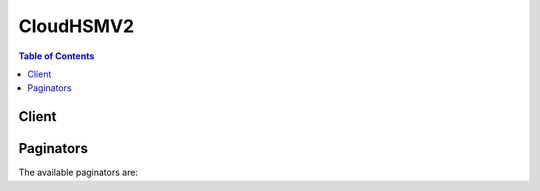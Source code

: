 

**********
CloudHSMV2
**********

.. contents:: Table of Contents
   :depth: 2


======
Client
======



.. py:class:: CloudHSMV2.Client

  A low-level client representing AWS CloudHSM V2::

    
    client = session.create_client('cloudhsmv2')

  
  These are the available methods:
  
  *   :py:meth:`~CloudHSMV2.Client.can_paginate`

  
  *   :py:meth:`~CloudHSMV2.Client.create_cluster`

  
  *   :py:meth:`~CloudHSMV2.Client.create_hsm`

  
  *   :py:meth:`~CloudHSMV2.Client.delete_cluster`

  
  *   :py:meth:`~CloudHSMV2.Client.delete_hsm`

  
  *   :py:meth:`~CloudHSMV2.Client.describe_backups`

  
  *   :py:meth:`~CloudHSMV2.Client.describe_clusters`

  
  *   :py:meth:`~CloudHSMV2.Client.generate_presigned_url`

  
  *   :py:meth:`~CloudHSMV2.Client.get_paginator`

  
  *   :py:meth:`~CloudHSMV2.Client.get_waiter`

  
  *   :py:meth:`~CloudHSMV2.Client.initialize_cluster`

  
  *   :py:meth:`~CloudHSMV2.Client.list_tags`

  
  *   :py:meth:`~CloudHSMV2.Client.tag_resource`

  
  *   :py:meth:`~CloudHSMV2.Client.untag_resource`

  

  .. py:method:: can_paginate(operation_name)

        
    Check if an operation can be paginated.
    
    :type operation_name: string
    :param operation_name: The operation name.  This is the same name
        as the method name on the client.  For example, if the
        method name is ``create_foo``, and you'd normally invoke the
        operation as ``client.create_foo(**kwargs)``, if the
        ``create_foo`` operation can be paginated, you can use the
        call ``client.get_paginator("create_foo")``.
    
    :return: ``True`` if the operation can be paginated,
        ``False`` otherwise.


  .. py:method:: create_cluster(**kwargs)

    

    Creates a new AWS CloudHSM cluster.

    

    See also: `AWS API Documentation <https://docs.aws.amazon.com/goto/WebAPI/cloudhsmv2-2017-04-28/CreateCluster>`_    


    **Request Syntax** 
    ::

      response = client.create_cluster(
          SubnetIds=[
              'string',
          ],
          HsmType='string',
          SourceBackupId='string'
      )
    :type SubnetIds: list
    :param SubnetIds: **[REQUIRED]** 

      The identifiers (IDs) of the subnets where you are creating the cluster. You must specify at least one subnet. If you specify multiple subnets, they must meet the following criteria:

       

       
      * All subnets must be in the same virtual private cloud (VPC). 
       
      * You can specify only one subnet per Availability Zone. 
       

      

    
      - *(string) --* 

      
  
    :type HsmType: string
    :param HsmType: **[REQUIRED]** 

      The type of HSM to use in the cluster. Currently the only allowed value is ``hsm1.medium`` .

      

    
    :type SourceBackupId: string
    :param SourceBackupId: 

      The identifier (ID) of the cluster backup to restore. Use this value to restore the cluster from a backup instead of creating a new cluster. To find the backup ID, use  DescribeBackups .

      

    
    
    :rtype: dict
    :returns: 
      
      **Response Syntax** 

      
      ::

        {
            'Cluster': {
                'BackupPolicy': 'DEFAULT',
                'ClusterId': 'string',
                'CreateTimestamp': datetime(2015, 1, 1),
                'Hsms': [
                    {
                        'AvailabilityZone': 'string',
                        'ClusterId': 'string',
                        'SubnetId': 'string',
                        'EniId': 'string',
                        'EniIp': 'string',
                        'HsmId': 'string',
                        'State': 'CREATE_IN_PROGRESS'|'ACTIVE'|'DEGRADED'|'DELETE_IN_PROGRESS'|'DELETED',
                        'StateMessage': 'string'
                    },
                ],
                'HsmType': 'string',
                'PreCoPassword': 'string',
                'SecurityGroup': 'string',
                'SourceBackupId': 'string',
                'State': 'CREATE_IN_PROGRESS'|'UNINITIALIZED'|'INITIALIZE_IN_PROGRESS'|'INITIALIZED'|'ACTIVE'|'UPDATE_IN_PROGRESS'|'DELETE_IN_PROGRESS'|'DELETED'|'DEGRADED',
                'StateMessage': 'string',
                'SubnetMapping': {
                    'string': 'string'
                },
                'VpcId': 'string',
                'Certificates': {
                    'ClusterCsr': 'string',
                    'HsmCertificate': 'string',
                    'AwsHardwareCertificate': 'string',
                    'ManufacturerHardwareCertificate': 'string',
                    'ClusterCertificate': 'string'
                }
            }
        }
      **Response Structure** 

      

      - *(dict) --* 
        

        - **Cluster** *(dict) --* 

          Information about the cluster that was created.

          
          

          - **BackupPolicy** *(string) --* 

            The cluster's backup policy.

            
          

          - **ClusterId** *(string) --* 

            The cluster's identifier (ID).

            
          

          - **CreateTimestamp** *(datetime) --* 

            The date and time when the cluster was created.

            
          

          - **Hsms** *(list) --* 

            Contains information about the HSMs in the cluster.

            
            

            - *(dict) --* 

              Contains information about a hardware security module (HSM) in an AWS CloudHSM cluster.

              
              

              - **AvailabilityZone** *(string) --* 

                The Availability Zone that contains the HSM.

                
              

              - **ClusterId** *(string) --* 

                The identifier (ID) of the cluster that contains the HSM.

                
              

              - **SubnetId** *(string) --* 

                The subnet that contains the HSM's elastic network interface (ENI).

                
              

              - **EniId** *(string) --* 

                The identifier (ID) of the HSM's elastic network interface (ENI).

                
              

              - **EniIp** *(string) --* 

                The IP address of the HSM's elastic network interface (ENI).

                
              

              - **HsmId** *(string) --* 

                The HSM's identifier (ID).

                
              

              - **State** *(string) --* 

                The HSM's state.

                
              

              - **StateMessage** *(string) --* 

                A description of the HSM's state.

                
          
        
          

          - **HsmType** *(string) --* 

            The type of HSM that the cluster contains.

            
          

          - **PreCoPassword** *(string) --* 

            The default password for the cluster's Pre-Crypto Officer (PRECO) user.

            
          

          - **SecurityGroup** *(string) --* 

            The identifier (ID) of the cluster's security group.

            
          

          - **SourceBackupId** *(string) --* 

            The identifier (ID) of the backup used to create the cluster. This value exists only when the cluster was created from a backup.

            
          

          - **State** *(string) --* 

            The cluster's state.

            
          

          - **StateMessage** *(string) --* 

            A description of the cluster's state.

            
          

          - **SubnetMapping** *(dict) --* 

            A map of the cluster's subnets and their corresponding Availability Zones.

            
            

            - *(string) --* 
              

              - *(string) --* 
        
      
          

          - **VpcId** *(string) --* 

            The identifier (ID) of the virtual private cloud (VPC) that contains the cluster.

            
          

          - **Certificates** *(dict) --* 

            Contains one or more certificates or a certificate signing request (CSR).

            
            

            - **ClusterCsr** *(string) --* 

              The cluster's certificate signing request (CSR). The CSR exists only when the cluster's state is ``UNINITIALIZED`` .

              
            

            - **HsmCertificate** *(string) --* 

              The HSM certificate issued (signed) by the HSM hardware.

              
            

            - **AwsHardwareCertificate** *(string) --* 

              The HSM hardware certificate issued (signed) by AWS CloudHSM.

              
            

            - **ManufacturerHardwareCertificate** *(string) --* 

              The HSM hardware certificate issued (signed) by the hardware manufacturer.

              
            

            - **ClusterCertificate** *(string) --* 

              The cluster certificate issued (signed) by the issuing certificate authority (CA) of the cluster's owner.

              
        
      
    

  .. py:method:: create_hsm(**kwargs)

    

    Creates a new hardware security module (HSM) in the specified AWS CloudHSM cluster.

    

    See also: `AWS API Documentation <https://docs.aws.amazon.com/goto/WebAPI/cloudhsmv2-2017-04-28/CreateHsm>`_    


    **Request Syntax** 
    ::

      response = client.create_hsm(
          ClusterId='string',
          AvailabilityZone='string',
          IpAddress='string'
      )
    :type ClusterId: string
    :param ClusterId: **[REQUIRED]** 

      The identifier (ID) of the HSM's cluster. To find the cluster ID, use  DescribeClusters .

      

    
    :type AvailabilityZone: string
    :param AvailabilityZone: **[REQUIRED]** 

      The Availability Zone where you are creating the HSM. To find the cluster's Availability Zones, use  DescribeClusters .

      

    
    :type IpAddress: string
    :param IpAddress: 

      The HSM's IP address. If you specify an IP address, use an available address from the subnet that maps to the Availability Zone where you are creating the HSM. If you don't specify an IP address, one is chosen for you from that subnet.

      

    
    
    :rtype: dict
    :returns: 
      
      **Response Syntax** 

      
      ::

        {
            'Hsm': {
                'AvailabilityZone': 'string',
                'ClusterId': 'string',
                'SubnetId': 'string',
                'EniId': 'string',
                'EniIp': 'string',
                'HsmId': 'string',
                'State': 'CREATE_IN_PROGRESS'|'ACTIVE'|'DEGRADED'|'DELETE_IN_PROGRESS'|'DELETED',
                'StateMessage': 'string'
            }
        }
      **Response Structure** 

      

      - *(dict) --* 
        

        - **Hsm** *(dict) --* 

          Information about the HSM that was created.

          
          

          - **AvailabilityZone** *(string) --* 

            The Availability Zone that contains the HSM.

            
          

          - **ClusterId** *(string) --* 

            The identifier (ID) of the cluster that contains the HSM.

            
          

          - **SubnetId** *(string) --* 

            The subnet that contains the HSM's elastic network interface (ENI).

            
          

          - **EniId** *(string) --* 

            The identifier (ID) of the HSM's elastic network interface (ENI).

            
          

          - **EniIp** *(string) --* 

            The IP address of the HSM's elastic network interface (ENI).

            
          

          - **HsmId** *(string) --* 

            The HSM's identifier (ID).

            
          

          - **State** *(string) --* 

            The HSM's state.

            
          

          - **StateMessage** *(string) --* 

            A description of the HSM's state.

            
      
    

  .. py:method:: delete_cluster(**kwargs)

    

    Deletes the specified AWS CloudHSM cluster. Before you can delete a cluster, you must delete all HSMs in the cluster. To see if the cluster contains any HSMs, use  DescribeClusters . To delete an HSM, use  DeleteHsm .

    

    See also: `AWS API Documentation <https://docs.aws.amazon.com/goto/WebAPI/cloudhsmv2-2017-04-28/DeleteCluster>`_    


    **Request Syntax** 
    ::

      response = client.delete_cluster(
          ClusterId='string'
      )
    :type ClusterId: string
    :param ClusterId: **[REQUIRED]** 

      The identifier (ID) of the cluster that you are deleting. To find the cluster ID, use  DescribeClusters .

      

    
    
    :rtype: dict
    :returns: 
      
      **Response Syntax** 

      
      ::

        {
            'Cluster': {
                'BackupPolicy': 'DEFAULT',
                'ClusterId': 'string',
                'CreateTimestamp': datetime(2015, 1, 1),
                'Hsms': [
                    {
                        'AvailabilityZone': 'string',
                        'ClusterId': 'string',
                        'SubnetId': 'string',
                        'EniId': 'string',
                        'EniIp': 'string',
                        'HsmId': 'string',
                        'State': 'CREATE_IN_PROGRESS'|'ACTIVE'|'DEGRADED'|'DELETE_IN_PROGRESS'|'DELETED',
                        'StateMessage': 'string'
                    },
                ],
                'HsmType': 'string',
                'PreCoPassword': 'string',
                'SecurityGroup': 'string',
                'SourceBackupId': 'string',
                'State': 'CREATE_IN_PROGRESS'|'UNINITIALIZED'|'INITIALIZE_IN_PROGRESS'|'INITIALIZED'|'ACTIVE'|'UPDATE_IN_PROGRESS'|'DELETE_IN_PROGRESS'|'DELETED'|'DEGRADED',
                'StateMessage': 'string',
                'SubnetMapping': {
                    'string': 'string'
                },
                'VpcId': 'string',
                'Certificates': {
                    'ClusterCsr': 'string',
                    'HsmCertificate': 'string',
                    'AwsHardwareCertificate': 'string',
                    'ManufacturerHardwareCertificate': 'string',
                    'ClusterCertificate': 'string'
                }
            }
        }
      **Response Structure** 

      

      - *(dict) --* 
        

        - **Cluster** *(dict) --* 

          Information about the cluster that was deleted.

          
          

          - **BackupPolicy** *(string) --* 

            The cluster's backup policy.

            
          

          - **ClusterId** *(string) --* 

            The cluster's identifier (ID).

            
          

          - **CreateTimestamp** *(datetime) --* 

            The date and time when the cluster was created.

            
          

          - **Hsms** *(list) --* 

            Contains information about the HSMs in the cluster.

            
            

            - *(dict) --* 

              Contains information about a hardware security module (HSM) in an AWS CloudHSM cluster.

              
              

              - **AvailabilityZone** *(string) --* 

                The Availability Zone that contains the HSM.

                
              

              - **ClusterId** *(string) --* 

                The identifier (ID) of the cluster that contains the HSM.

                
              

              - **SubnetId** *(string) --* 

                The subnet that contains the HSM's elastic network interface (ENI).

                
              

              - **EniId** *(string) --* 

                The identifier (ID) of the HSM's elastic network interface (ENI).

                
              

              - **EniIp** *(string) --* 

                The IP address of the HSM's elastic network interface (ENI).

                
              

              - **HsmId** *(string) --* 

                The HSM's identifier (ID).

                
              

              - **State** *(string) --* 

                The HSM's state.

                
              

              - **StateMessage** *(string) --* 

                A description of the HSM's state.

                
          
        
          

          - **HsmType** *(string) --* 

            The type of HSM that the cluster contains.

            
          

          - **PreCoPassword** *(string) --* 

            The default password for the cluster's Pre-Crypto Officer (PRECO) user.

            
          

          - **SecurityGroup** *(string) --* 

            The identifier (ID) of the cluster's security group.

            
          

          - **SourceBackupId** *(string) --* 

            The identifier (ID) of the backup used to create the cluster. This value exists only when the cluster was created from a backup.

            
          

          - **State** *(string) --* 

            The cluster's state.

            
          

          - **StateMessage** *(string) --* 

            A description of the cluster's state.

            
          

          - **SubnetMapping** *(dict) --* 

            A map of the cluster's subnets and their corresponding Availability Zones.

            
            

            - *(string) --* 
              

              - *(string) --* 
        
      
          

          - **VpcId** *(string) --* 

            The identifier (ID) of the virtual private cloud (VPC) that contains the cluster.

            
          

          - **Certificates** *(dict) --* 

            Contains one or more certificates or a certificate signing request (CSR).

            
            

            - **ClusterCsr** *(string) --* 

              The cluster's certificate signing request (CSR). The CSR exists only when the cluster's state is ``UNINITIALIZED`` .

              
            

            - **HsmCertificate** *(string) --* 

              The HSM certificate issued (signed) by the HSM hardware.

              
            

            - **AwsHardwareCertificate** *(string) --* 

              The HSM hardware certificate issued (signed) by AWS CloudHSM.

              
            

            - **ManufacturerHardwareCertificate** *(string) --* 

              The HSM hardware certificate issued (signed) by the hardware manufacturer.

              
            

            - **ClusterCertificate** *(string) --* 

              The cluster certificate issued (signed) by the issuing certificate authority (CA) of the cluster's owner.

              
        
      
    

  .. py:method:: delete_hsm(**kwargs)

    

    Deletes the specified HSM. To specify an HSM, you can use its identifier (ID), the IP address of the HSM's elastic network interface (ENI), or the ID of the HSM's ENI. You need to specify only one of these values. To find these values, use  DescribeClusters .

    

    See also: `AWS API Documentation <https://docs.aws.amazon.com/goto/WebAPI/cloudhsmv2-2017-04-28/DeleteHsm>`_    


    **Request Syntax** 
    ::

      response = client.delete_hsm(
          ClusterId='string',
          HsmId='string',
          EniId='string',
          EniIp='string'
      )
    :type ClusterId: string
    :param ClusterId: **[REQUIRED]** 

      The identifier (ID) of the cluster that contains the HSM that you are deleting.

      

    
    :type HsmId: string
    :param HsmId: 

      The identifier (ID) of the HSM that you are deleting.

      

    
    :type EniId: string
    :param EniId: 

      The identifier (ID) of the elastic network interface (ENI) of the HSM that you are deleting.

      

    
    :type EniIp: string
    :param EniIp: 

      The IP address of the elastic network interface (ENI) of the HSM that you are deleting.

      

    
    
    :rtype: dict
    :returns: 
      
      **Response Syntax** 

      
      ::

        {
            'HsmId': 'string'
        }
      **Response Structure** 

      

      - *(dict) --* 
        

        - **HsmId** *(string) --* 

          The identifier (ID) of the HSM that was deleted.

          
    

  .. py:method:: describe_backups(**kwargs)

    

    Gets information about backups of AWS CloudHSM clusters.

     

    This is a paginated operation, which means that each response might contain only a subset of all the backups. When the response contains only a subset of backups, it includes a ``NextToken`` value. Use this value in a subsequent ``DescribeBackups`` request to get more backups. When you receive a response with no ``NextToken`` (or an empty or null value), that means there are no more backups to get.

    

    See also: `AWS API Documentation <https://docs.aws.amazon.com/goto/WebAPI/cloudhsmv2-2017-04-28/DescribeBackups>`_    


    **Request Syntax** 
    ::

      response = client.describe_backups(
          NextToken='string',
          MaxResults=123,
          Filters={
              'string': [
                  'string',
              ]
          }
      )
    :type NextToken: string
    :param NextToken: 

      The ``NextToken`` value that you received in the previous response. Use this value to get more backups.

      

    
    :type MaxResults: integer
    :param MaxResults: 

      The maximum number of backups to return in the response. When there are more backups than the number you specify, the response contains a ``NextToken`` value.

      

    
    :type Filters: dict
    :param Filters: 

      One or more filters to limit the items returned in the response.

       

      Use the ``backupIds`` filter to return only the specified backups. Specify backups by their backup identifier (ID).

       

      Use the ``clusterIds`` filter to return only the backups for the specified clusters. Specify clusters by their cluster identifier (ID).

       

      Use the ``states`` filter to return only backups that match the specified state.

      

    
      - *(string) --* 

      
        - *(list) --* 

        
          - *(string) --* 

          
      
  

    
    :rtype: dict
    :returns: 
      
      **Response Syntax** 

      
      ::

        {
            'Backups': [
                {
                    'BackupId': 'string',
                    'BackupState': 'CREATE_IN_PROGRESS'|'READY'|'DELETED',
                    'ClusterId': 'string',
                    'CreateTimestamp': datetime(2015, 1, 1)
                },
            ],
            'NextToken': 'string'
        }
      **Response Structure** 

      

      - *(dict) --* 
        

        - **Backups** *(list) --* 

          A list of backups.

          
          

          - *(dict) --* 

            Contains information about a backup of an AWS CloudHSM cluster.

            
            

            - **BackupId** *(string) --* 

              The identifier (ID) of the backup.

              
            

            - **BackupState** *(string) --* 

              The state of the backup.

              
            

            - **ClusterId** *(string) --* 

              The identifier (ID) of the cluster that was backed up.

              
            

            - **CreateTimestamp** *(datetime) --* 

              The date and time when the backup was created.

              
        
      
        

        - **NextToken** *(string) --* 

          An opaque string that indicates that the response contains only a subset of backups. Use this value in a subsequent ``DescribeBackups`` request to get more backups.

          
    

  .. py:method:: describe_clusters(**kwargs)

    

    Gets information about AWS CloudHSM clusters.

     

    This is a paginated operation, which means that each response might contain only a subset of all the clusters. When the response contains only a subset of clusters, it includes a ``NextToken`` value. Use this value in a subsequent ``DescribeClusters`` request to get more clusters. When you receive a response with no ``NextToken`` (or an empty or null value), that means there are no more clusters to get.

    

    See also: `AWS API Documentation <https://docs.aws.amazon.com/goto/WebAPI/cloudhsmv2-2017-04-28/DescribeClusters>`_    


    **Request Syntax** 
    ::

      response = client.describe_clusters(
          Filters={
              'string': [
                  'string',
              ]
          },
          NextToken='string',
          MaxResults=123
      )
    :type Filters: dict
    :param Filters: 

      One or more filters to limit the items returned in the response.

       

      Use the ``clusterIds`` filter to return only the specified clusters. Specify clusters by their cluster identifier (ID).

       

      Use the ``vpcIds`` filter to return only the clusters in the specified virtual private clouds (VPCs). Specify VPCs by their VPC identifier (ID).

       

      Use the ``states`` filter to return only clusters that match the specified state.

      

    
      - *(string) --* 

      
        - *(list) --* 

        
          - *(string) --* 

          
      
  

    :type NextToken: string
    :param NextToken: 

      The ``NextToken`` value that you received in the previous response. Use this value to get more clusters.

      

    
    :type MaxResults: integer
    :param MaxResults: 

      The maximum number of clusters to return in the response. When there are more clusters than the number you specify, the response contains a ``NextToken`` value.

      

    
    
    :rtype: dict
    :returns: 
      
      **Response Syntax** 

      
      ::

        {
            'Clusters': [
                {
                    'BackupPolicy': 'DEFAULT',
                    'ClusterId': 'string',
                    'CreateTimestamp': datetime(2015, 1, 1),
                    'Hsms': [
                        {
                            'AvailabilityZone': 'string',
                            'ClusterId': 'string',
                            'SubnetId': 'string',
                            'EniId': 'string',
                            'EniIp': 'string',
                            'HsmId': 'string',
                            'State': 'CREATE_IN_PROGRESS'|'ACTIVE'|'DEGRADED'|'DELETE_IN_PROGRESS'|'DELETED',
                            'StateMessage': 'string'
                        },
                    ],
                    'HsmType': 'string',
                    'PreCoPassword': 'string',
                    'SecurityGroup': 'string',
                    'SourceBackupId': 'string',
                    'State': 'CREATE_IN_PROGRESS'|'UNINITIALIZED'|'INITIALIZE_IN_PROGRESS'|'INITIALIZED'|'ACTIVE'|'UPDATE_IN_PROGRESS'|'DELETE_IN_PROGRESS'|'DELETED'|'DEGRADED',
                    'StateMessage': 'string',
                    'SubnetMapping': {
                        'string': 'string'
                    },
                    'VpcId': 'string',
                    'Certificates': {
                        'ClusterCsr': 'string',
                        'HsmCertificate': 'string',
                        'AwsHardwareCertificate': 'string',
                        'ManufacturerHardwareCertificate': 'string',
                        'ClusterCertificate': 'string'
                    }
                },
            ],
            'NextToken': 'string'
        }
      **Response Structure** 

      

      - *(dict) --* 
        

        - **Clusters** *(list) --* 

          A list of clusters.

          
          

          - *(dict) --* 

            Contains information about an AWS CloudHSM cluster.

            
            

            - **BackupPolicy** *(string) --* 

              The cluster's backup policy.

              
            

            - **ClusterId** *(string) --* 

              The cluster's identifier (ID).

              
            

            - **CreateTimestamp** *(datetime) --* 

              The date and time when the cluster was created.

              
            

            - **Hsms** *(list) --* 

              Contains information about the HSMs in the cluster.

              
              

              - *(dict) --* 

                Contains information about a hardware security module (HSM) in an AWS CloudHSM cluster.

                
                

                - **AvailabilityZone** *(string) --* 

                  The Availability Zone that contains the HSM.

                  
                

                - **ClusterId** *(string) --* 

                  The identifier (ID) of the cluster that contains the HSM.

                  
                

                - **SubnetId** *(string) --* 

                  The subnet that contains the HSM's elastic network interface (ENI).

                  
                

                - **EniId** *(string) --* 

                  The identifier (ID) of the HSM's elastic network interface (ENI).

                  
                

                - **EniIp** *(string) --* 

                  The IP address of the HSM's elastic network interface (ENI).

                  
                

                - **HsmId** *(string) --* 

                  The HSM's identifier (ID).

                  
                

                - **State** *(string) --* 

                  The HSM's state.

                  
                

                - **StateMessage** *(string) --* 

                  A description of the HSM's state.

                  
            
          
            

            - **HsmType** *(string) --* 

              The type of HSM that the cluster contains.

              
            

            - **PreCoPassword** *(string) --* 

              The default password for the cluster's Pre-Crypto Officer (PRECO) user.

              
            

            - **SecurityGroup** *(string) --* 

              The identifier (ID) of the cluster's security group.

              
            

            - **SourceBackupId** *(string) --* 

              The identifier (ID) of the backup used to create the cluster. This value exists only when the cluster was created from a backup.

              
            

            - **State** *(string) --* 

              The cluster's state.

              
            

            - **StateMessage** *(string) --* 

              A description of the cluster's state.

              
            

            - **SubnetMapping** *(dict) --* 

              A map of the cluster's subnets and their corresponding Availability Zones.

              
              

              - *(string) --* 
                

                - *(string) --* 
          
        
            

            - **VpcId** *(string) --* 

              The identifier (ID) of the virtual private cloud (VPC) that contains the cluster.

              
            

            - **Certificates** *(dict) --* 

              Contains one or more certificates or a certificate signing request (CSR).

              
              

              - **ClusterCsr** *(string) --* 

                The cluster's certificate signing request (CSR). The CSR exists only when the cluster's state is ``UNINITIALIZED`` .

                
              

              - **HsmCertificate** *(string) --* 

                The HSM certificate issued (signed) by the HSM hardware.

                
              

              - **AwsHardwareCertificate** *(string) --* 

                The HSM hardware certificate issued (signed) by AWS CloudHSM.

                
              

              - **ManufacturerHardwareCertificate** *(string) --* 

                The HSM hardware certificate issued (signed) by the hardware manufacturer.

                
              

              - **ClusterCertificate** *(string) --* 

                The cluster certificate issued (signed) by the issuing certificate authority (CA) of the cluster's owner.

                
          
        
      
        

        - **NextToken** *(string) --* 

          An opaque string that indicates that the response contains only a subset of clusters. Use this value in a subsequent ``DescribeClusters`` request to get more clusters.

          
    

  .. py:method:: generate_presigned_url(ClientMethod, Params=None, ExpiresIn=3600, HttpMethod=None)

        
    Generate a presigned url given a client, its method, and arguments
    
    :type ClientMethod: string
    :param ClientMethod: The client method to presign for
    
    :type Params: dict
    :param Params: The parameters normally passed to
        ``ClientMethod``.
    
    :type ExpiresIn: int
    :param ExpiresIn: The number of seconds the presigned url is valid
        for. By default it expires in an hour (3600 seconds)
    
    :type HttpMethod: string
    :param HttpMethod: The http method to use on the generated url. By
        default, the http method is whatever is used in the method's model.
    
    :returns: The presigned url


  .. py:method:: get_paginator(operation_name)

        
    Create a paginator for an operation.
    
    :type operation_name: string
    :param operation_name: The operation name.  This is the same name
        as the method name on the client.  For example, if the
        method name is ``create_foo``, and you'd normally invoke the
        operation as ``client.create_foo(**kwargs)``, if the
        ``create_foo`` operation can be paginated, you can use the
        call ``client.get_paginator("create_foo")``.
    
    :raise OperationNotPageableError: Raised if the operation is not
        pageable.  You can use the ``client.can_paginate`` method to
        check if an operation is pageable.
    
    :rtype: L{botocore.paginate.Paginator}
    :return: A paginator object.


  .. py:method:: get_waiter(waiter_name)

        


  .. py:method:: initialize_cluster(**kwargs)

    

    Claims an AWS CloudHSM cluster by submitting the cluster certificate issued by your issuing certificate authority (CA) and the CA's root certificate. Before you can claim a cluster, you must sign the cluster's certificate signing request (CSR) with your issuing CA. To get the cluster's CSR, use  DescribeClusters .

    

    See also: `AWS API Documentation <https://docs.aws.amazon.com/goto/WebAPI/cloudhsmv2-2017-04-28/InitializeCluster>`_    


    **Request Syntax** 
    ::

      response = client.initialize_cluster(
          ClusterId='string',
          SignedCert='string',
          TrustAnchor='string'
      )
    :type ClusterId: string
    :param ClusterId: **[REQUIRED]** 

      The identifier (ID) of the cluster that you are claiming. To find the cluster ID, use  DescribeClusters .

      

    
    :type SignedCert: string
    :param SignedCert: **[REQUIRED]** 

      The cluster certificate issued (signed) by your issuing certificate authority (CA). The certificate must be in PEM format and can contain a maximum of 5000 characters.

      

    
    :type TrustAnchor: string
    :param TrustAnchor: **[REQUIRED]** 

      The issuing certificate of the issuing certificate authority (CA) that issued (signed) the cluster certificate. This can be a root (self-signed) certificate or a certificate chain that begins with the certificate that issued the cluster certificate and ends with a root certificate. The certificate or certificate chain must be in PEM format and can contain a maximum of 5000 characters.

      

    
    
    :rtype: dict
    :returns: 
      
      **Response Syntax** 

      
      ::

        {
            'State': 'CREATE_IN_PROGRESS'|'UNINITIALIZED'|'INITIALIZE_IN_PROGRESS'|'INITIALIZED'|'ACTIVE'|'UPDATE_IN_PROGRESS'|'DELETE_IN_PROGRESS'|'DELETED'|'DEGRADED',
            'StateMessage': 'string'
        }
      **Response Structure** 

      

      - *(dict) --* 
        

        - **State** *(string) --* 

          The cluster's state.

          
        

        - **StateMessage** *(string) --* 

          A description of the cluster's state.

          
    

  .. py:method:: list_tags(**kwargs)

    

    Gets a list of tags for the specified AWS CloudHSM cluster.

     

    This is a paginated operation, which means that each response might contain only a subset of all the tags. When the response contains only a subset of tags, it includes a ``NextToken`` value. Use this value in a subsequent ``ListTags`` request to get more tags. When you receive a response with no ``NextToken`` (or an empty or null value), that means there are no more tags to get.

    

    See also: `AWS API Documentation <https://docs.aws.amazon.com/goto/WebAPI/cloudhsmv2-2017-04-28/ListTags>`_    


    **Request Syntax** 
    ::

      response = client.list_tags(
          ResourceId='string',
          NextToken='string',
          MaxResults=123
      )
    :type ResourceId: string
    :param ResourceId: **[REQUIRED]** 

      The cluster identifier (ID) for the cluster whose tags you are getting. To find the cluster ID, use  DescribeClusters .

      

    
    :type NextToken: string
    :param NextToken: 

      The ``NextToken`` value that you received in the previous response. Use this value to get more tags.

      

    
    :type MaxResults: integer
    :param MaxResults: 

      The maximum number of tags to return in the response. When there are more tags than the number you specify, the response contains a ``NextToken`` value.

      

    
    
    :rtype: dict
    :returns: 
      
      **Response Syntax** 

      
      ::

        {
            'TagList': [
                {
                    'Key': 'string',
                    'Value': 'string'
                },
            ],
            'NextToken': 'string'
        }
      **Response Structure** 

      

      - *(dict) --* 
        

        - **TagList** *(list) --* 

          A list of tags.

          
          

          - *(dict) --* 

            Contains a tag. A tag is a key-value pair.

            
            

            - **Key** *(string) --* 

              The key of the tag.

              
            

            - **Value** *(string) --* 

              The value of the tag.

              
        
      
        

        - **NextToken** *(string) --* 

          An opaque string that indicates that the response contains only a subset of tags. Use this value in a subsequent ``ListTags`` request to get more tags.

          
    

  .. py:method:: tag_resource(**kwargs)

    

    Adds or overwrites one or more tags for the specified AWS CloudHSM cluster.

    

    See also: `AWS API Documentation <https://docs.aws.amazon.com/goto/WebAPI/cloudhsmv2-2017-04-28/TagResource>`_    


    **Request Syntax** 
    ::

      response = client.tag_resource(
          ResourceId='string',
          TagList=[
              {
                  'Key': 'string',
                  'Value': 'string'
              },
          ]
      )
    :type ResourceId: string
    :param ResourceId: **[REQUIRED]** 

      The cluster identifier (ID) for the cluster that you are tagging. To find the cluster ID, use  DescribeClusters .

      

    
    :type TagList: list
    :param TagList: **[REQUIRED]** 

      A list of one or more tags.

      

    
      - *(dict) --* 

        Contains a tag. A tag is a key-value pair.

        

      
        - **Key** *(string) --* **[REQUIRED]** 

          The key of the tag.

          

        
        - **Value** *(string) --* **[REQUIRED]** 

          The value of the tag.

          

        
      
  
    
    :rtype: dict
    :returns: 
      
      **Response Syntax** 

      
      ::

        {}
        
      **Response Structure** 

      

      - *(dict) --* 
    

  .. py:method:: untag_resource(**kwargs)

    

    Removes the specified tag or tags from the specified AWS CloudHSM cluster.

    

    See also: `AWS API Documentation <https://docs.aws.amazon.com/goto/WebAPI/cloudhsmv2-2017-04-28/UntagResource>`_    


    **Request Syntax** 
    ::

      response = client.untag_resource(
          ResourceId='string',
          TagKeyList=[
              'string',
          ]
      )
    :type ResourceId: string
    :param ResourceId: **[REQUIRED]** 

      The cluster identifier (ID) for the cluster whose tags you are removing. To find the cluster ID, use  DescribeClusters .

      

    
    :type TagKeyList: list
    :param TagKeyList: **[REQUIRED]** 

      A list of one or more tag keys for the tags that you are removing. Specify only the tag keys, not the tag values.

      

    
      - *(string) --* 

      
  
    
    :rtype: dict
    :returns: 
      
      **Response Syntax** 

      
      ::

        {}
        
      **Response Structure** 

      

      - *(dict) --* 
    

==========
Paginators
==========


The available paginators are:
